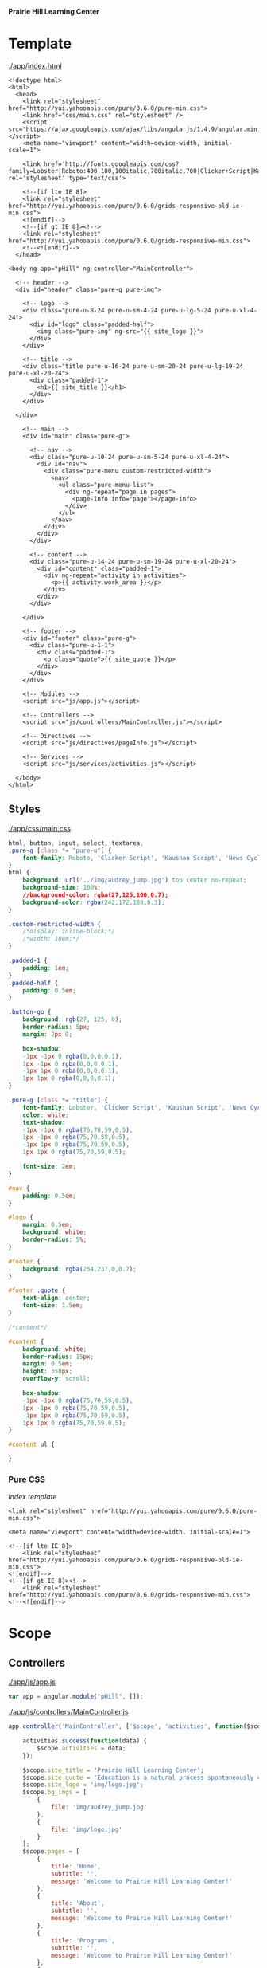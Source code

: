 *Prairie Hill Learning Center*

* Template

  [[./app/index.html]]

  #+NAME: index template - head
  #+begin_src web :tangle app/index.html :padline no
    <!doctype html>
    <html>
      <head>
        <link rel="stylesheet" href="http://yui.yahooapis.com/pure/0.6.0/pure-min.css">
        <link href="css/main.css" rel="stylesheet" />
        <script src="https://ajax.googleapis.com/ajax/libs/angularjs/1.4.9/angular.min.js"></script>
        <meta name="viewport" content="width=device-width, initial-scale=1">

        <link href='http://fonts.googleapis.com/css?family=Lobster|Roboto:400,100,100italic,700italic,700|Clicker+Script|Kaushan+Script|News+Cycle:400,700|BenchNine|Poiret+One|Open+Sans+Condensed:300|Playball|Shadows+Into+Light+Two' rel='stylesheet' type='text/css'>

        <!--[if lte IE 8]>
        <link rel="stylesheet" href="http://yui.yahooapis.com/pure/0.6.0/grids-responsive-old-ie-min.css">
        <![endif]-->
        <!--[if gt IE 8]><!-->
        <link rel="stylesheet" href="http://yui.yahooapis.com/pure/0.6.0/grids-responsive-min.css">
        <!--<![endif]-->
      </head>
  #+end_src
  #+NAME: index template - body
  #+begin_src web :tangle app/index.html
      <body ng-app="pHill" ng-controller="MainController">

        <!-- header -->
        <div id="header" class="pure-g pure-img">

          <!-- logo -->
          <div class="pure-u-8-24 pure-u-sm-4-24 pure-u-lg-5-24 pure-u-xl-4-24">
            <div id="logo" class="padded-half">
              <img class="pure-img" ng-src="{{ site_logo }}">
            </div>
          </div>

          <!-- title -->
          <div class="title pure-u-16-24 pure-u-sm-20-24 pure-u-lg-19-24 pure-u-xl-20-24">
            <div class="padded-1">
              <h1>{{ site_title }}</h1>
            </div>
          </div>

        </div>
  #+end_src
  #+NAME: index template - main
  #+begin_src web :tangle app/index.html
        <!-- main -->
        <div id="main" class="pure-g">

          <!-- nav -->
          <div class="pure-u-10-24 pure-u-sm-5-24 pure-u-xl-4-24">
            <div id="nav"> 
              <div class="pure-menu custom-restricted-width">
                <nav>
                  <ul class="pure-menu-list">
                    <div ng-repeat="page in pages">
                      <page-info info="page"></page-info>
                    </div>
                  </ul>
                </nav>
              </div>
            </div>
          </div>

          <!-- content -->
          <div class="pure-u-14-24 pure-u-sm-19-24 pure-u-xl-20-24">
            <div id="content" class="padded-1">
              <div ng-repeat="activity in activities">
                <p>{{ activity.work_area }}</p>
              </div>
            </div>
          </div>

        </div>

        <!-- footer -->
        <div id="footer" class="pure-g">
          <div class="pure-u-1-1">
            <div class="padded-1">
              <p class="quote">{{ site_quote }}</p>
            </div>
          </div>
        </div>
        
        <!-- Modules -->
        <script src="js/app.js"></script>

        <!-- Controllers -->
        <script src="js/controllers/MainController.js"></script>

        <!-- Directives -->
        <script src="js/directives/pageInfo.js"></script>

        <!-- Services -->
        <script src="js/services/activities.js"></script>
        
      </body>
    </html>
  #+end_src

** Styles

   [[./app/css/main.css]]

   #+NAME: main css
   #+begin_src css :tangle app/css/main.css :padline no
     html, button, input, select, textarea,
     .pure-g [class *= "pure-u"] {
         font-family: Roboto, 'Clicker Script', 'Kaushan Script', 'News Cycle', BenchNine, 'Poiret One', 'Open Sans Condensed', Playball, 'Shadows Into Light Two';
     }
     html {
         background: url('../img/audrey_jump.jpg') top center no-repeat;
         background-size: 100%;
         //background-color: rgba(27,125,100,0.7);
         background-color: rgba(242,172,188,0.3);
     }

     .custom-restricted-width {
         /*display: inline-block;*/
         /*width: 10em;*/
     }

     .padded-1 {
         padding: 1em;
     }
     .padded-half {
         padding: 0.5em;
     }

     .button-go {
         background: rgb(27, 125, 0);
         border-radius: 5px;
         margin: 2px 0;

         box-shadow:
         -1px -1px 0 rgba(0,0,0,0.1),
         1px -1px 0 rgba(0,0,0,0.1),
         -1px 1px 0 rgba(0,0,0,0.1),
         1px 1px 0 rgba(0,0,0,0.1);
     }

     .pure-g [class *= "title"] {
         font-family: Lobster, 'Clicker Script', 'Kaushan Script', 'News Cycle', BenchNine, 'Poiret One', 'Open Sans Condensed', Playball, 'Shadows Into Light Two';
         color: white;
         text-shadow:
         -1px -1px 0 rgba(75,70,59,0.5),
         1px -1px 0 rgba(75,70,59,0.5),
         -1px 1px 0 rgba(75,70,59,0.5),
         1px 1px 0 rgba(75,70,59,0.5);
         
         font-size: 2em;
     }

     #nav {
         padding: 0.5em;
     }

     #logo {
         margin: 0.5em;
         background: white;
         border-radius: 5%;
     }

     #footer {
         background: rgba(254,237,0,0.7);
     }

     #footer .quote {
         text-align: center;
         font-size: 1.5em;
     }

     /*content*/

     #content {
         background: white;
         border-radius: 15px;
         margin: 0.5em;
         height: 350px;
         overflow-y: scroll;

         box-shadow:
         -1px -1px 0 rgba(75,70,59,0.5),
         1px -1px 0 rgba(75,70,59,0.5),
         -1px 1px 0 rgba(75,70,59,0.5),
         1px 1px 0 rgba(75,70,59,0.5);
     }

     #content ul {
         
     }
   #+end_src

*** Pure CSS

    [[index template]]

    : <link rel="stylesheet" href="http://yui.yahooapis.com/pure/0.6.0/pure-min.css">
    
    : <meta name="viewport" content="width=device-width, initial-scale=1">

    : <!--[if lte IE 8]>
    :     <link rel="stylesheet" href="http://yui.yahooapis.com/pure/0.6.0/grids-responsive-old-ie-min.css">
    : <![endif]-->
    : <!--[if gt IE 8]><!-->
    :     <link rel="stylesheet" href="http://yui.yahooapis.com/pure/0.6.0/grids-responsive-min.css">
    : <!--<![endif]-->

* Scope
** Controllers

   [[./app/js/app.js]]

   #+NAME: application module
   #+begin_src js :tangle app/js/app.js :padline no
     var app = angular.module("pHill", []);
   #+end_src

   [[./app/js/controllers/MainController.js]]

   #+NAME: main controller
   #+begin_src js :tangle app/js/controllers/MainController.js :padline no
     app.controller('MainController', ['$scope', 'activities', function($scope, activities) {

         activities.success(function(data) {
             $scope.activities = data;
         });
         
         $scope.site_title = 'Prairie Hill Learning Center';
         $scope.site_quote = 'Education is a natural process spontaneously carried out by the human individual, and is acquired not by listening to words but by experiencing them. --Maria Montessori, Education for a New World';
         $scope.site_logo = 'img/logo.jpg';
         $scope.bg_imgs = [
             {
                 file: 'img/audrey_jump.jpg'
             },
             {
                 file: 'img/logo.jpg'
             }
         ];
         $scope.pages = [
             {
                 title: 'Home',
                 subtitle: '',
                 message: 'Welcome to Prairie Hill Learning Center!'
             },
             {
                 title: 'About',
                 subtitle: '',
                 message: 'Welcome to Prairie Hill Learning Center!'
             },
             {
                 title: 'Programs',
                 subtitle: '',
                 message: 'Welcome to Prairie Hill Learning Center!'
             },
             {
                 title: 'Tours',
                 subtitle: '',
                 message: 'Welcome to Prairie Hill Learning Center!'
             },
             {
                 title: 'Staff',
                 subtitle: '',
                 message: 'Welcome to Prairie Hill Learning Center!'
             },
             {
                 title: 'Calendar',
                 subtitle: '',
                 message: 'Welcome to Prairie Hill Learning Center!'
             },
             {
                 title: 'Employment',
                 subtitle: '',
                 message: 'Welcome to Prairie Hill Learning Center!'
             },
             {
                 title: 'Donate',
                 subtitle: '',
                 message: 'Welcome to Prairie Hill Learning Center!'
             },
             {
                 title: 'Contact',
                 subtitle: '',
                 message: 'Welcome to Prairie Hill Learning Center!'
             },
             {
                 title: 'Events',
                 subtitle: '',
                 message: 'Welcome to Prairie Hill Learning Center!'
             }
         ];
     }]);
   #+end_src

** Directives
*** pageInfo
   [[./app/js/directives/pageInfo.js]]

   [[main controller]]

   #+NAME: pageInfo directive
   #+begin_src js :tangle app/js/directives/pageInfo.js :padline no
     app.directive('pageInfo', function() {
             return {
             restrict: 'E',
         scope: {
             info: '='
         },
         templateUrl: 'js/directives/pageInfo.html'
       };
     });
   #+end_src

   [[./app/js/directives/pageInfo.html]]

   #+NAME: pageInfo template
   #+begin_src web :tangle app/js/directives/pageInfo.html :padline no
          <li class="pure-menu-item">
            <button class="pure-button pure-button-primary button-go pure-u-1-1">
              <strong>{{ info.title }}</strong>
            </button>
          </li>
   #+end_src

** Services

   [[./app/js/services/activities.js]]

   #+NAME: activities service
   #+begin_src js :tangle app/js/services/activities.js :padline no
     app.factory('activities', ['$http', function($http) {
         return $http.get('http://phill-new.herokuapp.com/api/v1/activities')
             .success(function(data) {
                 return data;
             })
             .error(function(err) {
                 return err;
             });
     }]);
   #+end_src

* Dev

** Thu May 19 11:08:43 CDT 2016

   : Init:

   Rebuilding the Prairie Hill site as an Angular application after constructing
   an API on the old site.
  
